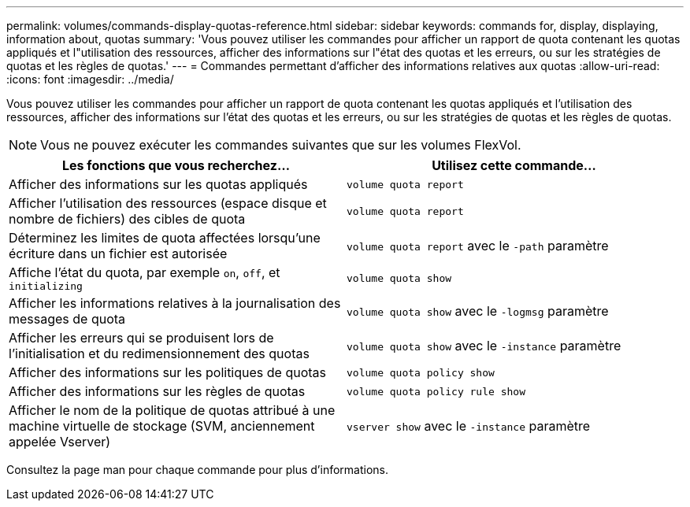 ---
permalink: volumes/commands-display-quotas-reference.html 
sidebar: sidebar 
keywords: commands for, display, displaying, information about, quotas 
summary: 'Vous pouvez utiliser les commandes pour afficher un rapport de quota contenant les quotas appliqués et l"utilisation des ressources, afficher des informations sur l"état des quotas et les erreurs, ou sur les stratégies de quotas et les règles de quotas.' 
---
= Commandes permettant d'afficher des informations relatives aux quotas
:allow-uri-read: 
:icons: font
:imagesdir: ../media/


[role="lead"]
Vous pouvez utiliser les commandes pour afficher un rapport de quota contenant les quotas appliqués et l'utilisation des ressources, afficher des informations sur l'état des quotas et les erreurs, ou sur les stratégies de quotas et les règles de quotas.

[NOTE]
====
Vous ne pouvez exécuter les commandes suivantes que sur les volumes FlexVol.

====
[cols="2*"]
|===
| Les fonctions que vous recherchez... | Utilisez cette commande... 


 a| 
Afficher des informations sur les quotas appliqués
 a| 
`volume quota report`



 a| 
Afficher l'utilisation des ressources (espace disque et nombre de fichiers) des cibles de quota
 a| 
`volume quota report`



 a| 
Déterminez les limites de quota affectées lorsqu'une écriture dans un fichier est autorisée
 a| 
`volume quota report` avec le `-path` paramètre



 a| 
Affiche l'état du quota, par exemple `on`, `off`, et `initializing`
 a| 
`volume quota show`



 a| 
Afficher les informations relatives à la journalisation des messages de quota
 a| 
`volume quota show` avec le `-logmsg` paramètre



 a| 
Afficher les erreurs qui se produisent lors de l'initialisation et du redimensionnement des quotas
 a| 
`volume quota show` avec le `-instance` paramètre



 a| 
Afficher des informations sur les politiques de quotas
 a| 
`volume quota policy show`



 a| 
Afficher des informations sur les règles de quotas
 a| 
`volume quota policy rule show`



 a| 
Afficher le nom de la politique de quotas attribué à une machine virtuelle de stockage (SVM, anciennement appelée Vserver)
 a| 
`vserver show` avec le `-instance` paramètre

|===
Consultez la page man pour chaque commande pour plus d'informations.
